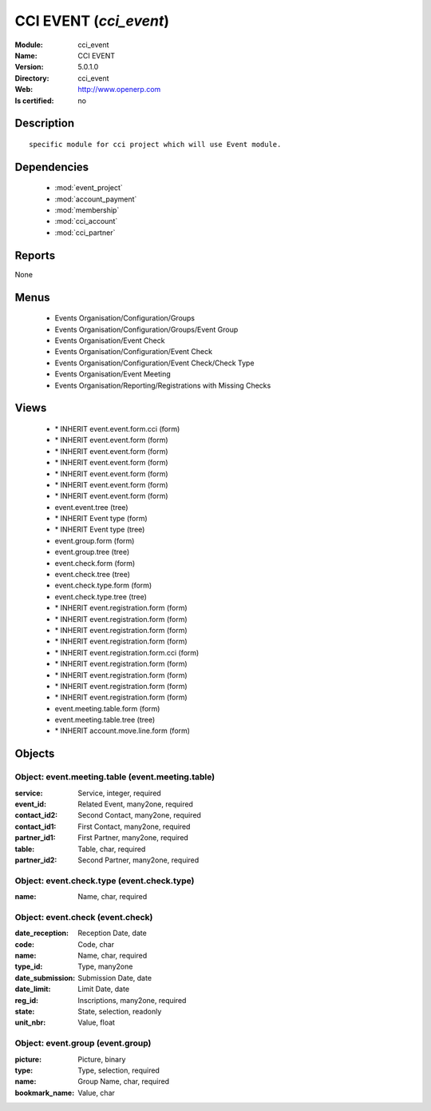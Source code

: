 
.. module:: cci_event
    :synopsis: CCI EVENT
    :noindex:
.. 

.. raw:: html

    <link rel="stylesheet" href="../_static/hide_objects_in_sidebar.css" type="text/css" />

CCI EVENT (*cci_event*)
=======================
:Module: cci_event
:Name: CCI EVENT
:Version: 5.0.1.0
:Directory: cci_event
:Web: http://www.openerp.com
:Is certified: no

Description
-----------

::

  specific module for cci project which will use Event module.

Dependencies
------------

 * :mod:`event_project`
 * :mod:`account_payment`
 * :mod:`membership`
 * :mod:`cci_account`
 * :mod:`cci_partner`

Reports
-------

None


Menus
-------

 * Events Organisation/Configuration/Groups
 * Events Organisation/Configuration/Groups/Event Group
 * Events Organisation/Event Check
 * Events Organisation/Configuration/Event Check
 * Events Organisation/Configuration/Event Check/Check Type
 * Events Organisation/Event Meeting
 * Events Organisation/Reporting/Registrations with Missing Checks

Views
-----

 * \* INHERIT event.event.form.cci (form)
 * \* INHERIT event.event.form (form)
 * \* INHERIT event.event.form (form)
 * \* INHERIT event.event.form (form)
 * \* INHERIT event.event.form (form)
 * \* INHERIT event.event.form (form)
 * \* INHERIT event.event.form (form)
 * event.event.tree (tree)
 * \* INHERIT Event type (form)
 * \* INHERIT Event type (tree)
 * event.group.form (form)
 * event.group.tree (tree)
 * event.check.form (form)
 * event.check.tree (tree)
 * event.check.type.form (form)
 * event.check.type.tree (tree)
 * \* INHERIT event.registration.form (form)
 * \* INHERIT event.registration.form (form)
 * \* INHERIT event.registration.form (form)
 * \* INHERIT event.registration.form (form)
 * \* INHERIT event.registration.form.cci (form)
 * \* INHERIT event.registration.form (form)
 * \* INHERIT event.registration.form (form)
 * \* INHERIT event.registration.form (form)
 * \* INHERIT event.registration.form (form)
 * event.meeting.table.form (form)
 * event.meeting.table.tree (tree)
 * \* INHERIT account.move.line.form (form)


Objects
-------

Object: event.meeting.table (event.meeting.table)
#################################################



:service: Service, integer, required





:event_id: Related Event, many2one, required





:contact_id2: Second Contact, many2one, required





:contact_id1: First Contact, many2one, required





:partner_id1: First Partner, many2one, required





:table: Table, char, required





:partner_id2: Second Partner, many2one, required




Object: event.check.type (event.check.type)
###########################################



:name: Name, char, required




Object: event.check (event.check)
#################################



:date_reception: Reception Date, date





:code: Code, char





:name: Name, char, required





:type_id: Type, many2one





:date_submission: Submission Date, date





:date_limit: Limit Date, date





:reg_id: Inscriptions, many2one, required





:state: State, selection, readonly





:unit_nbr: Value, float




Object: event.group (event.group)
#################################



:picture: Picture, binary





:type: Type, selection, required





:name: Group Name, char, required





:bookmark_name: Value, char


